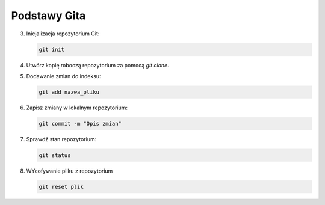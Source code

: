 Podstawy Gita
=============

3. Inicjalizacja repozytorium Git:

   .. code-block:: bash

      git init

4. Utwórz kopię roboczą repozytorium za pomocą `git clone`.

5. Dodawanie zmian do indeksu:

   .. code-block:: bash

      git add nazwa_pliku

6. Zapisz zmiany w lokalnym repozytorium:

   .. code-block:: bash

      git commit -m "Opis zmian"

7. Sprawdź stan repozytorium:

   .. code-block:: bash

      git status

8. WYcofywanie pliku z repozytorium

   .. code-block:: bash

      git reset plik
